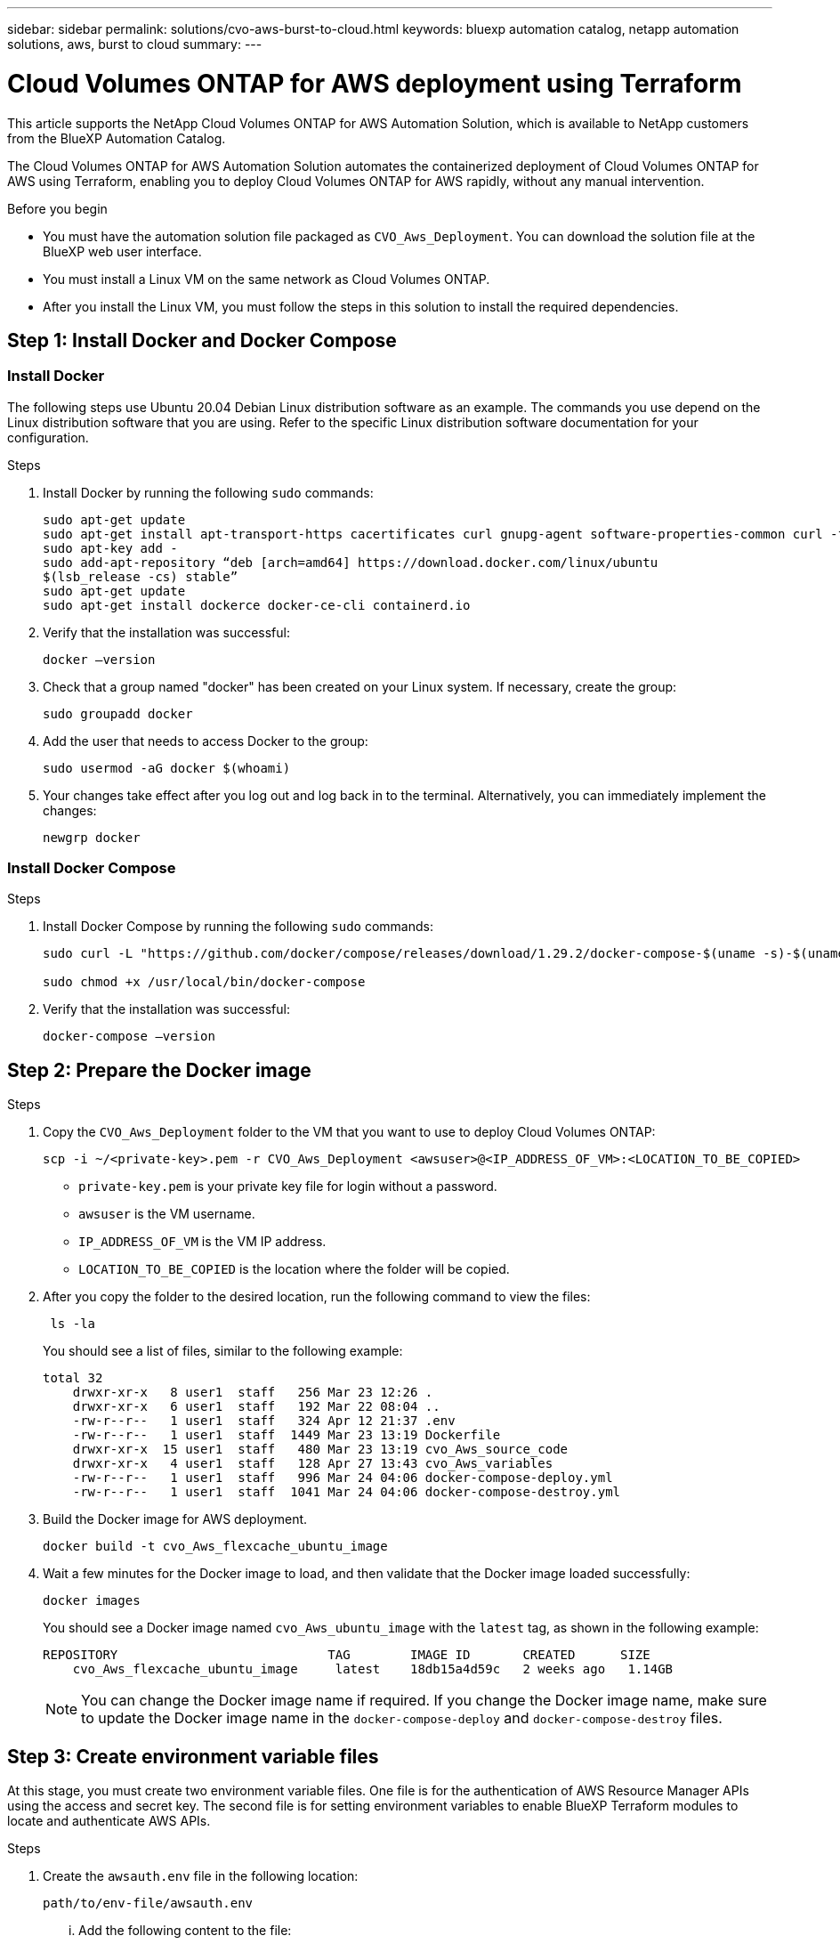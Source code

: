 ---
sidebar: sidebar
permalink: solutions/cvo-aws-burst-to-cloud.html
keywords: bluexp automation catalog, netapp automation solutions, aws, burst to cloud
summary:
---

= Cloud Volumes ONTAP for AWS deployment using Terraform
:hardbreaks:
:nofooter:
:icons: font
:linkattrs:
:imagesdir: ./media/

[.lead]
This article supports the NetApp Cloud Volumes ONTAP for AWS Automation Solution, which is available to NetApp customers from the BlueXP Automation Catalog. 

The Cloud Volumes ONTAP for AWS Automation Solution automates the containerized deployment of Cloud Volumes ONTAP for AWS using Terraform, enabling you to deploy Cloud Volumes ONTAP for AWS rapidly, without any manual intervention.

.Before you begin

* You must have the automation solution file packaged as `CVO_Aws_Deployment`. You can download the solution file at the BlueXP web user interface.
* You must install a Linux VM on the same network as Cloud Volumes ONTAP. 
* After you install the Linux VM, you must follow the steps in this solution to install the required dependencies. 

== Step 1: Install Docker and Docker Compose

=== Install Docker

The following steps use Ubuntu 20.04 Debian Linux distribution software as an example. The commands you use depend on the Linux distribution software that you are using. Refer to the specific Linux distribution software documentation for your configuration. 

.Steps

. Install Docker by running the following `sudo` commands: 
+
----
sudo apt-get update 
sudo apt-get install apt-transport-https cacertificates curl gnupg-agent software-properties-common curl -fsSL https://download.docker.com/linux/ubuntu/gpg | 
sudo apt-key add -
sudo add-apt-repository “deb [arch=amd64] https://download.docker.com/linux/ubuntu
$(lsb_release -cs) stable” 
sudo apt-get update 
sudo apt-get install dockerce docker-ce-cli containerd.io  
----

. Verify that the installation was successful:
+
[source,cli]
docker –version

. Check that a group named "docker" has been created on your Linux system. If necessary, create the group:
+
[source,cli]
sudo groupadd docker

. Add the user that needs to access Docker to the group:
+
[source,cli]
sudo usermod -aG docker $(whoami)

. Your changes take effect after you log out and log back in to the terminal. Alternatively, you can immediately implement the changes:
+
[source,cli]
newgrp docker

=== Install Docker Compose

.Steps 

. Install Docker Compose by running the following `sudo` commands:
+
----
sudo curl -L "https://github.com/docker/compose/releases/download/1.29.2/docker-compose-$(uname -s)-$(uname -m)" -o /usr/local/bin/docker-compose

sudo chmod +x /usr/local/bin/docker-compose 
----
. Verify that the installation was successful: 
[source,cli]
docker-compose –version

== Step 2: Prepare the Docker image

.Steps
. Copy the `CVO_Aws_Deployment` folder to the VM that you want to use to deploy Cloud Volumes ONTAP:
+
[source,cli]
scp -i ~/<private-key>.pem -r CVO_Aws_Deployment <awsuser>@<IP_ADDRESS_OF_VM>:<LOCATION_TO_BE_COPIED> 

* `private-key.pem` is your private key file for login without a password.
* `awsuser` is the VM username.
* `IP_ADDRESS_OF_VM` is the VM IP address.
* `LOCATION_TO_BE_COPIED` is the location where the folder will be copied.

. After you copy the folder to the desired location, run the following command to view the files:
+
[source,cli]
 ls -la
+
You should see a list of files, similar to the following example:
+
----
total 32
    drwxr-xr-x   8 user1  staff   256 Mar 23 12:26 .
    drwxr-xr-x   6 user1  staff   192 Mar 22 08:04 ..
    -rw-r--r--   1 user1  staff   324 Apr 12 21:37 .env
    -rw-r--r--   1 user1  staff  1449 Mar 23 13:19 Dockerfile
    drwxr-xr-x  15 user1  staff   480 Mar 23 13:19 cvo_Aws_source_code
    drwxr-xr-x   4 user1  staff   128 Apr 27 13:43 cvo_Aws_variables
    -rw-r--r--   1 user1  staff   996 Mar 24 04:06 docker-compose-deploy.yml
    -rw-r--r--   1 user1  staff  1041 Mar 24 04:06 docker-compose-destroy.yml
----

. Build the Docker image for AWS deployment.
+
`docker build -t cvo_Aws_flexcache_ubuntu_image` 

. Wait a few minutes for the Docker image to load, and then validate that the Docker image loaded successfully:
+
[source,cli]
docker images
+
You should see a Docker image named `cvo_Aws_ubuntu_image` with the `latest` tag, as shown in the following example:
+
----
REPOSITORY                            TAG        IMAGE ID       CREATED      SIZE
    cvo_Aws_flexcache_ubuntu_image     latest    18db15a4d59c   2 weeks ago   1.14GB
----
+
NOTE: You can change the Docker image name if required. If you change the Docker image name, make sure to update the Docker image name in the `docker-compose-deploy` and `docker-compose-destroy` files.

== Step 3: Create environment variable files

At this stage, you must create two environment variable files. One file is for the authentication of AWS Resource Manager APIs using the access and secret key. The second file is for setting environment variables to enable BlueXP Terraform modules to locate and authenticate AWS APIs.

.Steps 

. Create the `awsauth.env` file in the following location: 
+
`path/to/env-file/awsauth.env`
+
... Add the following content to the file:
+
access_key=<>
secret_key=<>
+
The format *must* be exactly as shown above.

. Add the absolute file paths to the `.env` file.
+
Enter the absolute path for the `awsauth.env` environment file in the `.env` file that corresponds to the `AWS_CREDS` environment variable.
+
`AWS_CREDS=path/to/env-file/awsauth.env`

. Navigate to the `cvo_aws_variable` folder and update the access and secret key in the credentials file.

== Step 4: Add Cloud Volumes ONTAP licenses to BlueXP or subscribe to BlueXP

You can add Cloud Volumes ONTAP licenses to BlueXP or subscribe to NetApp BlueXP - Cloud Manager in the AWS Marketplace. 

.Steps

. From the AWS portal, navigate to *SaaS* and select *Subscribe to NetApp BlueXP*. 
+
You can either use the same resource group as Cloud Volumes ONTAP or a different resource group.
. Configure the BlueXP portal to import the SaaS subscription to BlueXP.
+
You can configure this directly from the AWS portal.
+
You are redirected to the BlueXP portal to confirm the configuration.

. Confirm the configuration in the BlueXP portal by selecting *Save*. 

== Step 5: Create an external volume

You should create an external volume to keep the Terraform state files and other important files persistent. You must make sure that the files are available for Terraform to run the workflow and deployments.

.Steps

. Create an external volume outside of Docker Compose:
[source,cli]
docker volume create <volume_name>
+
Example:
+
----
docker volume create cvo_aws_volume_dst
----
. Use one of the following options:
.. Add an external volume path to the `.env` environment file.
+
You must follow the exact format shown below. 
+
Format:
+
PERSISTENT_VOL=path/to/external/volume:/cvo_aws
+
Example:
`PERSISTENT_VOL=cvo_aws_volume_dst:/cvo_aws`

.. Add NFS shares as an external volume. 
+
Make sure that the Docker container can communicate with the NFS shares and that the correct permissions, such as read-write, are configured.
+
... Add the NFS shares path as the path to the external volume in the Docker Compose file, as shown below:
Format:
+
PERSISTENT_VOL=path/to/nfs/volume:/cvo_aws
+
Example:
`ERSISTENT_VOL=nfs/mnt/document:/cvo_aws`

. Navigate to the `cvo_aws_variables` folder.
+
You should see the following variable file in the folder:
+
* `terraform.tfvars`
* `variables.tf`

. Change the values inside the `terraform.tfvars` file according to your requirements. 
+
You must read the specific supporting documentation when modifying any of the variable values in the `terraform.tfvars` file. The values can vary depending on region, availability zones and other factors supported by Cloud Volumes ONTAP for AWS Cloud Provider. This includes licenses, disk size, and VM size for single nodes and high availability (HA) pairs. 
+
All supporting variables for the connector and Cloud Volumes ONTAP Terraform modules are already defined in the `variables.tf` file. You must refer to the variable names in the `variables.tf` file before adding to the `terraform.tfvars` file.

. Depending on your requirements, you can enable or disable FlexCache and FlexClone by setting the following options to `true` or `false`. 
+
The examples shown below enable FlexCache and FlexClone:
+
* `is_flexcache_required = true`
* `is_flexclone_required = true`

== Step 6: Deploy Cloud Volumes ONTAP for AWS

.Steps

. From the root folder, run the following command to trigger deployment: 
[source,cli]
docker-compose -f docker-compose-deploy.yml up -d
. Two containers are triggered, the first container deploys Cloud Volumes ONTAP and the second container sends telemetry data to AutoSupport. 
+
The second container waits until the first container completes all of the steps successfully.

. Monitor progress of the deployment process using the log files:
+
[source,cli]
docker-compose -f docker-compose-deploy.yml logs -f 
+
This command provides output in real-time and captures the data in the following log files:
* `deployment.log` 
* `telemetry_asup.log`
+
You can change the name of these log files by editing the `.env` file using the following environment variables:
+
`DEPLOYMENT_LOGS`
+
`TELEMETRY_ASUP_LOGS`
+
The following examples show how to change the log file names:
+
`DEPLOYMENT_LOGS=<your_deployment_log_filename>.log`
+
`TELEMETRY_ASUP_LOGS=<your_telemetry_asup_log_filename>.log`

.After you finish

You can use the following steps to destroy the environment and clean up temporary that were created during the deployment process. 

.Steps

. If you deployed FlexCache, set the following option in the `terraform.tfvars` variable file, this cleans up FlexCache and destroys the temporary environment that was deployed earlier. 
+
`flexcache_operation = "destroy"`
+
NOTE: The possible options are  `deploy` and `destroy`.

. If you deployed FlexClone, set the following option in the `terraform.tfvars` variable file, this cleans up FlexClone and destroys the temporary environment that was deployed earlier. 
+
`flexclone_operation = "destroy"`
+
NOTE: The possible options are `deploy` and `destroy`.



